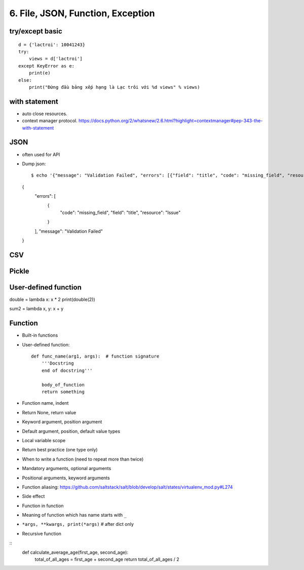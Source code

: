 6. File, JSON, Function, Exception
==================================

try/except basic
----------------

::

  d = {'lactroi': 10041243}
  try:
      views = d['lactroi']
  except KeyError as e:
      print(e)
  else:
      print("Đứng đầu bảng xếp hạng là Lạc trôi với %d views" % views)

with statement
--------------

- auto close resources.
- context manager protocol.
  https://docs.python.org/2/whatsnew/2.6.html?highlight=contextmanager#pep-343-the-with-statement

JSON
----

- often used for API
- Dump json::

  $ echo '{"message": "Validation Failed", "errors": [{"field": "title", "code": "missing_field", "resource": "Issue"}]}' | python -m json.tool
  {
      "errors": [
          {
              "code": "missing_field",
              "field": "title",
              "resource": "Issue"
          }
      ],
      "message": "Validation Failed"
  }


CSV
---

Pickle
------

User-defined function
---------------------

double = lambda x: x * 2
print(double(2))

sum2 = lambda x, y: x + y

Function
--------

- Built-in functions
- User-defined function::

    def func_name(arg1, args):  # function signature
        '''Docstring
        end of docstring'''

        body_of_function
        return something

- Function name, indent
- Return None, return value
- Keyword argument, position argument
- Default argument, position, default value types
- Local variable scope
- Return best practice (one type only)
- When to write a function (need to repeat more than twice)
- Mandatory arguments, optional arguments
- Positional arguments, keyword arguments
- Function aliasing: https://github.com/saltstack/salt/blob/develop/salt/states/virtualenv_mod.py#L274
- Side effect
- Function in function
- Meaning of function which has name starts with ``_``
- ``*args, **kwargs, print(*args)``  # after dict only
- Recursive function

::
    def calculate_average_age(first_age, second_age):
        total_of_all_ages = first_age + second_age
        return total_of_all_ages / 2
